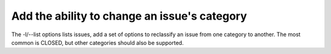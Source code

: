 Add the ability to change an issue's category
=============================================

The -l/--list options lists issues, add a set of options to reclassify
an issue from one category to another. The most common is CLOSED, but
other categories should also be supported.
